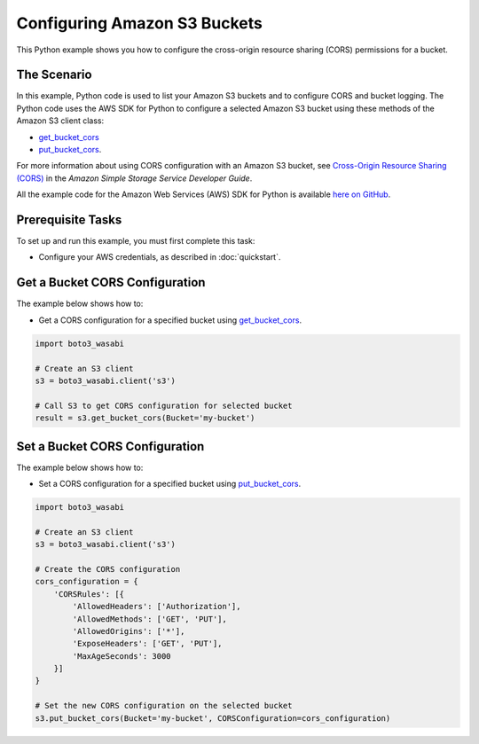 .. Copyright 2010-2017 Amazon.com, Inc. or its affiliates. All Rights Reserved.

   This work is licensed under a Creative Commons Attribution-NonCommercial-ShareAlike 4.0
   International License (the "License"). You may not use this file except in compliance with the
   License. A copy of the License is located at http://creativecommons.org/licenses/by-nc-sa/4.0/.

   This file is distributed on an "AS IS" BASIS, WITHOUT WARRANTIES OR CONDITIONS OF ANY KIND,
   either express or implied. See the License for the specific language governing permissions and
   limitations under the License.
   
.. _aws-boto3_wasabi-s3-configuring-buckets:   

#############################
Configuring Amazon S3 Buckets
#############################

This Python example shows you how to configure the cross-origin resource sharing (CORS) permissions for a bucket.

The Scenario
============

In this example, Python code is used to list your Amazon S3 buckets and to configure CORS and bucket logging. 
The Python code uses the AWS SDK for Python to configure a selected Amazon S3 bucket using these 
methods of the Amazon S3 client class:

* `get_bucket_cors <https://boto3_wasabi.readthedocs.io/en/latest/reference/services/s3.html#S3.Client.get_bucket_cors>`_

* `put_bucket_cors <https://boto3_wasabi.readthedocs.io/en/latest/reference/services/s3.html#S3.Client.put_bucket_cors>`_.

For more information about using CORS configuration with an Amazon S3 bucket, see 
`Cross-Origin Resource Sharing (CORS) <http://docs.aws.amazon.com/AmazonS3/latest/dev/cors.html>`_ 
in the *Amazon Simple Storage Service Developer Guide*.

All the example code for the Amazon Web Services (AWS) SDK for Python is available `here on GitHub <https://github.com/awsdocs/aws-doc-sdk-examples/tree/master/python/example_code>`_.

Prerequisite Tasks
==================

To set up and run this example, you must first complete this task:

* Configure your AWS credentials, as described in :doc:`quickstart`.

Get a Bucket CORS Configuration
===============================

The example below shows how to:
 
* Get a CORS configuration for a specified bucket using 
  `get_bucket_cors <https://boto3_wasabi.readthedocs.io/en/latest/reference/services/s3.html#S3.Client.get_bucket_cors>`_.
 
.. code-block:: python

    import boto3_wasabi

    # Create an S3 client
    s3 = boto3_wasabi.client('s3')

    # Call S3 to get CORS configuration for selected bucket
    result = s3.get_bucket_cors(Bucket='my-bucket')

Set a Bucket CORS Configuration
===============================

The example below shows how to:
 
* Set a CORS configuration for a specified bucket using 
  `put_bucket_cors <https://boto3_wasabi.readthedocs.io/en/latest/reference/services/s3.html#S3.Client.put_bucket_cors>`_.
 
.. code-block:: python

    import boto3_wasabi

    # Create an S3 client
    s3 = boto3_wasabi.client('s3')

    # Create the CORS configuration
    cors_configuration = {
        'CORSRules': [{
            'AllowedHeaders': ['Authorization'],
            'AllowedMethods': ['GET', 'PUT'],
            'AllowedOrigins': ['*'],
            'ExposeHeaders': ['GET', 'PUT'],
            'MaxAgeSeconds': 3000
        }]
    }

    # Set the new CORS configuration on the selected bucket
    s3.put_bucket_cors(Bucket='my-bucket', CORSConfiguration=cors_configuration)

